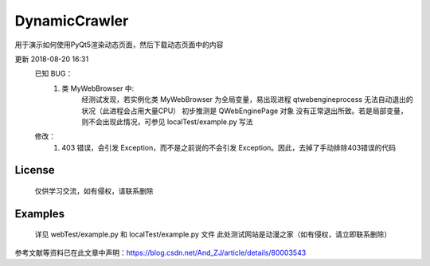 =================
DynamicCrawler
=================

用于演示如何使用PyQt5渲染动态页面，然后下载动态页面中的内容

更新 2018-08-20 16:31
    已知 BUG：
        1. 类 MyWebBrowser 中:
            经测试发现，若实例化类 MyWebBrowser 为全局变量，易出现进程 qtwebengineprocess 无法自动退出的状况（此进程会占用大量CPU）
            初步推测是 QWebEnginePage 对象 没有正常退出所致。若是局部变量，则不会出现此情况，可参见 localTest/example.py 写法
    修改：
        1. 403 错误，会引发 Exception，而不是之前说的不会引发 Exception。因此，去掉了手动排除403错误的代码

License
============
    仅供学习交流，如有侵权，请联系删除

Examples
========
    详见 webTest/example.py 和 localTest/example.py 文件
    此处测试网站是动漫之家（如有侵权，请立即联系删除）

参考文献等资料已在此文章中声明：https://blog.csdn.net/And_ZJ/article/details/80003543
